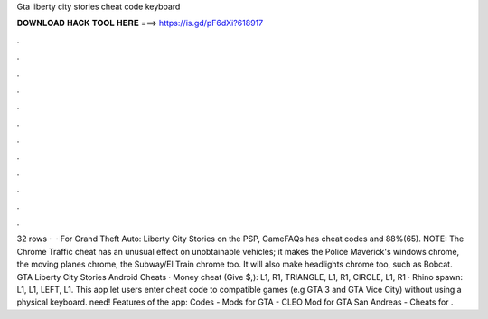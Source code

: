 Gta liberty city stories cheat code keyboard

𝐃𝐎𝐖𝐍𝐋𝐎𝐀𝐃 𝐇𝐀𝐂𝐊 𝐓𝐎𝐎𝐋 𝐇𝐄𝐑𝐄 ===> https://is.gd/pF6dXi?618917

.

.

.

.

.

.

.

.

.

.

.

.

32 rows ·  · For Grand Theft Auto: Liberty City Stories on the PSP, GameFAQs has cheat codes and 88%(65). NOTE: The Chrome Traffic cheat has an unusual effect on unobtainable vehicles; it makes the Police Maverick's windows chrome, the moving planes chrome, the Subway/El Train chrome too. It will also make headlights chrome too, such as Bobcat. GTA Liberty City Stories Android Cheats · Money cheat (Give $,): L1, R1, TRIANGLE, L1, R1, CIRCLE, L1, R1 · Rhino spawn: L1, L1, LEFT, L1. This app let users enter cheat code to compatible games (e.g GTA 3 and GTA Vice City) without using a physical keyboard. need! Features of the app: Codes - Mods for GTA - CLEO Mod for GTA San Andreas - Cheats for .